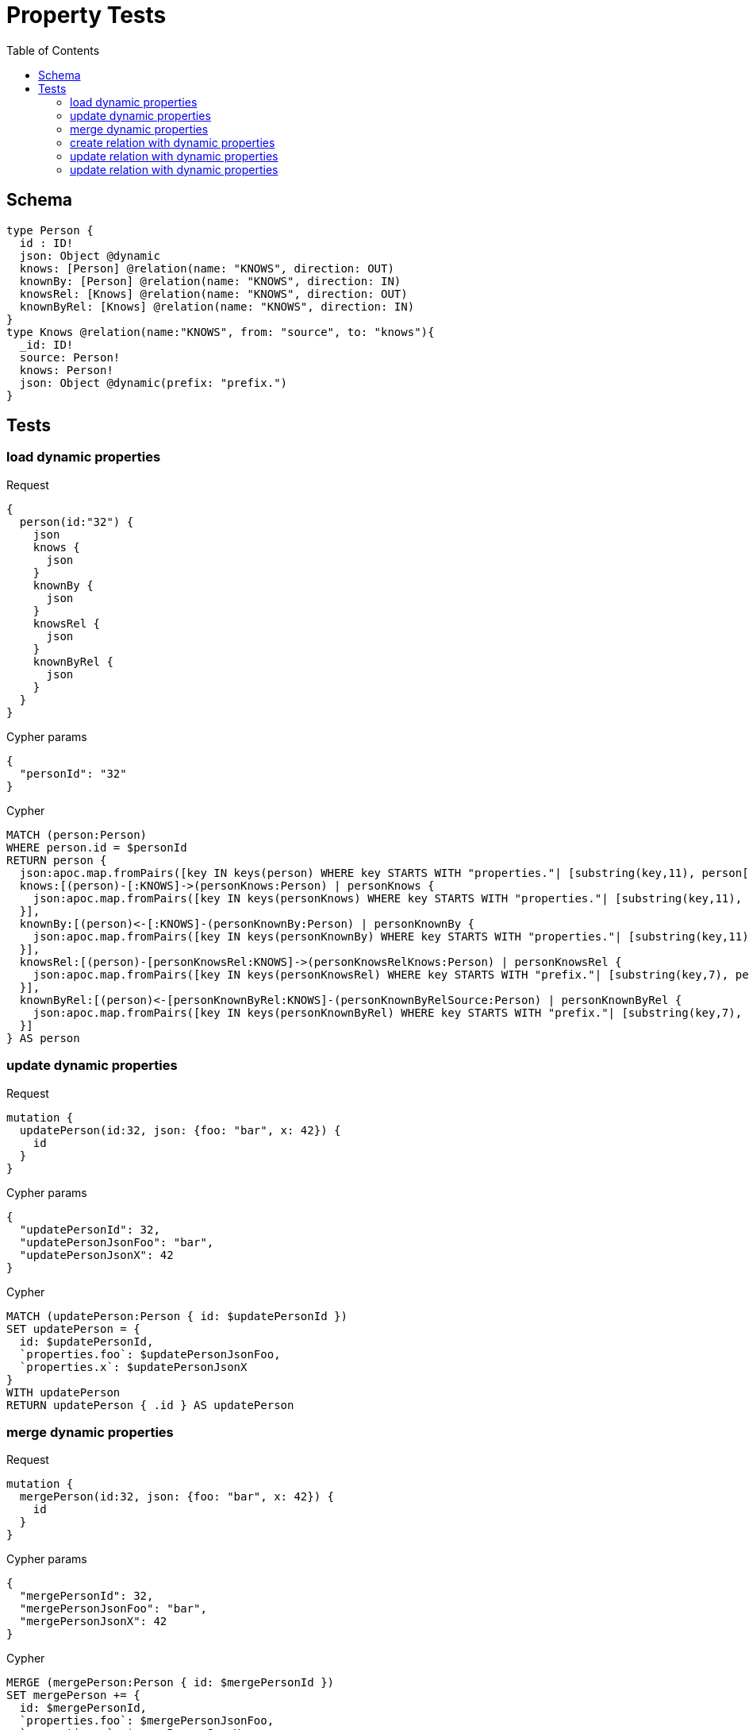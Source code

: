:toc:
= Property Tests

== Schema

[source,graphql,schema=true]
----
type Person {
  id : ID!
  json: Object @dynamic
  knows: [Person] @relation(name: "KNOWS", direction: OUT)
  knownBy: [Person] @relation(name: "KNOWS", direction: IN)
  knowsRel: [Knows] @relation(name: "KNOWS", direction: OUT)
  knownByRel: [Knows] @relation(name: "KNOWS", direction: IN)
}
type Knows @relation(name:"KNOWS", from: "source", to: "knows"){
  _id: ID!
  source: Person!
  knows: Person!
  json: Object @dynamic(prefix: "prefix.")
}
----

== Tests

=== load dynamic properties

.Request
[source,graphql]
----
{
  person(id:"32") {
    json
    knows {
      json
    }
    knownBy {
      json
    }
    knowsRel {
      json
    }
    knownByRel {
      json
    }
  }
}
----

.Cypher params
[source,json]
----
{
  "personId": "32"
}
----

.Cypher
[source,cypher]
----
MATCH (person:Person)
WHERE person.id = $personId
RETURN person {
  json:apoc.map.fromPairs([key IN keys(person) WHERE key STARTS WITH "properties."| [substring(key,11), person[key]]]),
  knows:[(person)-[:KNOWS]->(personKnows:Person) | personKnows {
    json:apoc.map.fromPairs([key IN keys(personKnows) WHERE key STARTS WITH "properties."| [substring(key,11), personKnows[key]]])
  }],
  knownBy:[(person)<-[:KNOWS]-(personKnownBy:Person) | personKnownBy {
    json:apoc.map.fromPairs([key IN keys(personKnownBy) WHERE key STARTS WITH "properties."| [substring(key,11), personKnownBy[key]]])
  }],
  knowsRel:[(person)-[personKnowsRel:KNOWS]->(personKnowsRelKnows:Person) | personKnowsRel {
    json:apoc.map.fromPairs([key IN keys(personKnowsRel) WHERE key STARTS WITH "prefix."| [substring(key,7), personKnowsRel[key]]])
  }],
  knownByRel:[(person)<-[personKnownByRel:KNOWS]-(personKnownByRelSource:Person) | personKnownByRel {
    json:apoc.map.fromPairs([key IN keys(personKnownByRel) WHERE key STARTS WITH "prefix."| [substring(key,7), personKnownByRel[key]]])
  }]
} AS person
----

=== update dynamic properties

.Request
[source,graphql]
----
mutation {
  updatePerson(id:32, json: {foo: "bar", x: 42}) {
    id
  }
}
----

.Cypher params
[source,json]
----
{
  "updatePersonId": 32,
  "updatePersonJsonFoo": "bar",
  "updatePersonJsonX": 42
}
----

.Cypher
[source,cypher]
----
MATCH (updatePerson:Person { id: $updatePersonId })
SET updatePerson = {
  id: $updatePersonId,
  `properties.foo`: $updatePersonJsonFoo,
  `properties.x`: $updatePersonJsonX
}
WITH updatePerson
RETURN updatePerson { .id } AS updatePerson
----

=== merge dynamic properties

.Request
[source,graphql]
----
mutation {
  mergePerson(id:32, json: {foo: "bar", x: 42}) {
    id
  }
}
----

.Cypher params
[source,json]
----
{
  "mergePersonId": 32,
  "mergePersonJsonFoo": "bar",
  "mergePersonJsonX": 42
}
----

.Cypher
[source,cypher]
----
MERGE (mergePerson:Person { id: $mergePersonId })
SET mergePerson += {
  id: $mergePersonId,
  `properties.foo`: $mergePersonJsonFoo,
  `properties.x`: $mergePersonJsonX
}
WITH mergePerson
RETURN mergePerson { .id } AS mergePerson
----


=== create relation with dynamic properties

.Request
[source,graphql]
----
mutation {
  createKnows(source_id:2, knows_id: 3, json: {foo: "bar"}) {
    _id,
    json
  }
}
----

.Cypher params
[source,json]
----
{
  "sourceSource_id": 2,
  "knowsKnows_id": 3,
  "createKnowsJsonFoo": "bar"
}
----

.Cypher
[source,cypher]
----
MATCH (source:Person { source_id: $sourceSource_id })
MATCH (knows:Person { knows_id: $knowsKnows_id })
CREATE (source)-[createKnows:KNOWS {`prefix.foo`:$createKnowsJsonFoo}]->(knows)
WITH createKnows
RETURN createKnows {
  _id:ID(createKnows),
  json:apoc.map.fromPairs([key IN keys(createKnows) WHERE key STARTS WITH "prefix."| [substring(key,7), createKnows[key]]])
} AS createKnows
----

=== update relation with dynamic properties

.Request
[source,graphql]
----
mutation {
  updateKnows(_id:2, json: {foo: "bar"}) {
    json
  }
}
----

.Cypher params
[source,json]
----
{
  "updateKnows_id": 2,
  "updateKnowsJsonFoo": "bar"
}
----

.Cypher
[source,cypher]
----
MATCH ()-[updateKnows:KNOWS]->()
WHERE ID(updateKnows) = $updateKnows_id
SET updateKnows = { `prefix.foo`: $updateKnowsJsonFoo }
WITH updateKnows
RETURN updateKnows {
  json:apoc.map.fromPairs([key IN keys(updateKnows) WHERE key STARTS WITH "prefix."| [substring(key,7), updateKnows[key]]])
} AS updateKnows
----

=== update relation with dynamic properties

.Request
[source,graphql]
----
mutation {
  mergeKnows(_id:2, json: {foo: "bar"}) {
    json
  }
}
----

.Cypher params
[source,json]
----
{
  "mergeKnows_id": 2,
  "mergeKnowsJsonFoo": "bar"
}
----

.Cypher
[source,cypher]
----
MATCH ()-[mergeKnows:KNOWS]->()
WHERE ID(mergeKnows) = $mergeKnows_id
SET mergeKnows += { `prefix.foo`: $mergeKnowsJsonFoo }
WITH mergeKnows RETURN mergeKnows {
  json:apoc.map.fromPairs([key IN keys(mergeKnows) WHERE key STARTS WITH "prefix."| [substring(key,7), mergeKnows[key]]])
} AS mergeKnows
----